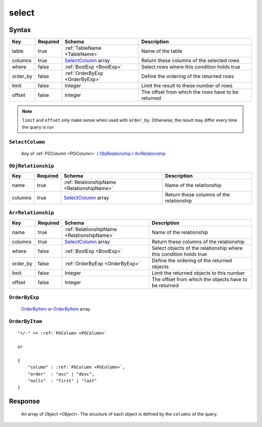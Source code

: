 .. _data_select:

select
------

Syntax
^^^^^^

.. list-table::
   :header-rows: 1

   * - Key
     - Required
     - Schema
     - Description
   * - table
     - true
     - :ref:`TableName <TableName>`
     - Name of the table
   * - columns
     - true
     - SelectColumn_ array
     - Return these columns of the selected rows
   * - where
     - false
     - :ref:`BoolExp <BoolExp>`
     - Select rows where this condition holds true
   * - order_by
     - false
     - :ref:`OrderByExp <OrderByExp>`
     - Define the ordering of the returned rows
   * - limit
     - false
     - Integer
     - Limit the result to these number of rows
   * - offset
     - false
     - Integer
     - The offset from which the rows have to be returned

.. note:: ``limit`` and ``offset`` only make sense when used with ``order_by``. Otherwise, the result may differ every time the query is run

.. _SelectColumn:

``SelectColumn``
&&&&&&&&&&&&&&&&

   Any of :ref:`PGColumn <PGColumn>` / ObjRelationship_ / ArrRelationship_

.. _ObjRelationship:

``ObjRelationship``
&&&&&&&&&&&&&&&&&&&

.. list-table::
   :header-rows: 1

   * - Key
     - Required
     - Schema
     - Description
   * - name
     - true
     - :ref:`RelationshipName <RelationshipName>`
     - Name of the relationship
   * - columns
     - true
     - SelectColumn_ array
     - Return these columns of the relationship

.. _ArrRelationship:

``ArrRelationship``
&&&&&&&&&&&&&&&&&&&

.. list-table::
   :header-rows: 1

   * - Key
     - Required
     - Schema
     - Description
   * - name
     - true
     - :ref:`RelationshipName <RelationshipName>`
     - Name of the relationship
   * - columns
     - true
     - SelectColumn_ array
     - Return these columns of the relationship
   * - where
     - false
     - :ref:`BoolExp <BoolExp>`
     - Select objects of the relationship where this condition holds true
   * - order_by
     - false
     - :ref:`OrderByExp <OrderByExp>`
     - Define the ordering of the returned objects
   * - limit
     - false
     - Integer
     - Limit the returned objects to this number
   * - offset
     - false
     - Integer
     - The offset from which the objects have to be returned

.. _OrderByExp:

``OrderByExp``
&&&&&&&&&&&&&&

   OrderByItem_ or OrderByItem_ array

``OrderByItem``
&&&&&&&&&&&&&&&

.. parsed-literal::
   :class: haskell-pre

   "+/-" ++ :ref:`PGColumn <PGColumn>`

   or

   {
       "column" : :ref:`PGColumn <PGColumn>`,
       "order"  : "asc" | "desc",
       "nulls"  : "first" | "last"
   }

Response
^^^^^^^^
   An array of `Object <Object>`. The structure of each object is defined by the ``columns`` of the query.
